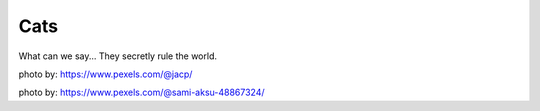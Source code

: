 ####
Cats
####

What can we say... They secretly rule the world.

.. image:: _media/pexels-just-a-couple-photos-3777622.jpg

photo by: https://www.pexels.com/@jacp/

.. image:: _media/pexels-sami-aksu-14356302.jpg

photo by: https://www.pexels.com/@sami-aksu-48867324/
